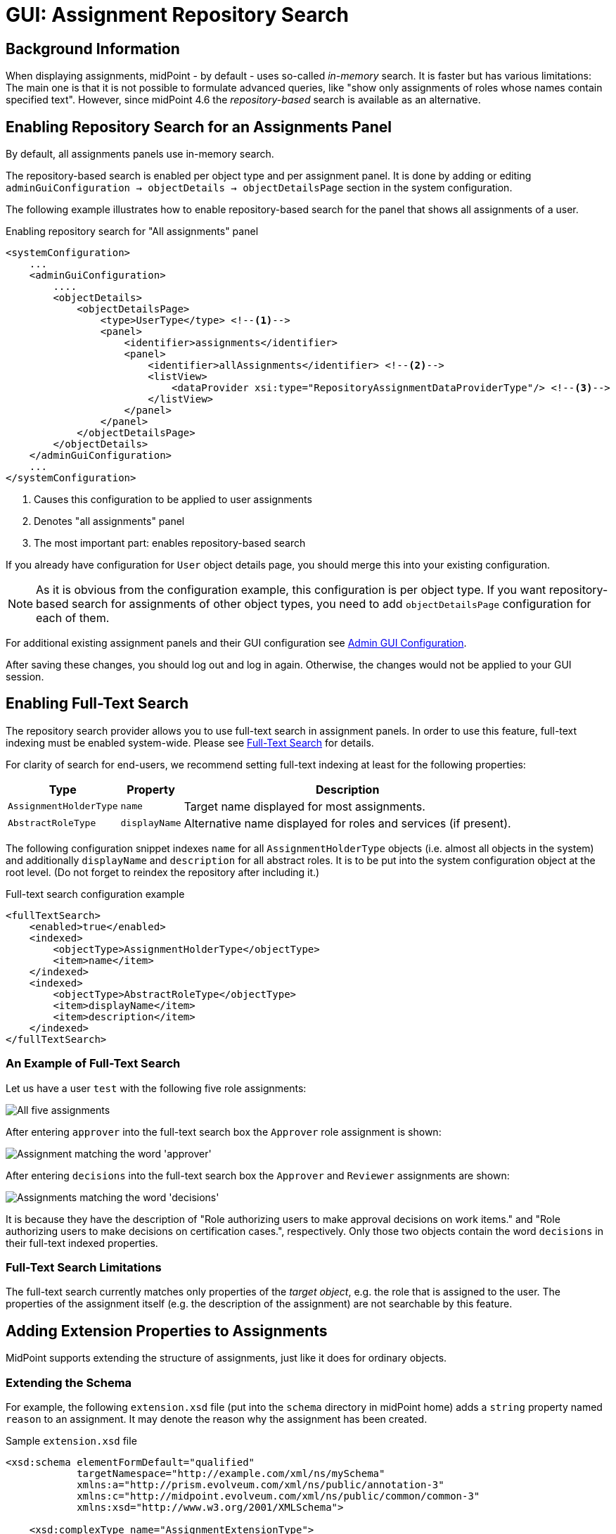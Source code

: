 = GUI: Assignment Repository Search
:page-since: 4.6

== Background Information

When displaying assignments, midPoint - by default - uses so-called _in-memory_ search.
It is faster but has various limitations: The main one is that it is not possible to formulate
advanced queries, like "show only assignments of roles whose names contain specified text".
However, since midPoint {page-since} the _repository-based_ search is available as an alternative.

== Enabling Repository Search for an Assignments Panel

By default, all assignments panels use in-memory search.

The repository-based search is enabled per object type and per assignment panel. It is done by
adding or editing `adminGuiConfiguration -> objectDetails -> objectDetailsPage` section
in the system configuration.

The following example illustrates how to enable repository-based search for the panel that shows
all assignments of a user.

.Enabling repository search for "All assignments" panel
[source, xml]
----
<systemConfiguration>
    ...
    <adminGuiConfiguration>
        ....
        <objectDetails>
            <objectDetailsPage>
                <type>UserType</type> <!--1-->
                <panel>
                    <identifier>assignments</identifier>
                    <panel>
                        <identifier>allAssignments</identifier> <!--2-->
                        <listView>
                            <dataProvider xsi:type="RepositoryAssignmentDataProviderType"/> <!--3-->
                        </listView>
                    </panel>
                </panel>
            </objectDetailsPage>
        </objectDetails>
    </adminGuiConfiguration>
    ...
</systemConfiguration>
----
<1> Causes this configuration to be applied to user assignments
<2> Denotes "all assignments" panel
<3> The most important part: enables repository-based search

If you already have configuration for `User` object details page, you should merge this into your
existing configuration.

NOTE: As it is obvious from the configuration example, this configuration is per object type.
If you want repository-based search for assignments of other object types, you need to add
`objectDetailsPage` configuration for each of them.

For additional existing assignment panels and their GUI configuration see xref:/midpoint/reference/admin-gui/admin-gui-config/[Admin GUI Configuration].

After saving these changes, you should log out and log in again. Otherwise, the changes would not
be applied to your GUI session.

== Enabling Full-Text Search

The repository search provider allows you to use full-text search in assignment panels. In order
to use this feature, full-text indexing must be enabled system-wide. Please see
xref:/midpoint/reference/repository/full-text-search/[Full-Text Search] for details.

For clarity of search for end-users, we recommend setting full-text indexing at least for
the following properties:

[%autowidth]
[%header]
|===
| Type | Property | Description
| `AssignmentHolderType` | `name` | Target name displayed for most assignments.
| `AbstractRoleType` | `displayName` | Alternative name displayed for roles and services
(if present).
|===

The following configuration snippet indexes `name` for all `AssignmentHolderType` objects
(i.e. almost all objects in the system) and additionally `displayName` and `description`
for all abstract roles. It is to be put into the system configuration object at the root level.
(Do not forget to reindex the repository after including it.)

.Full-text search configuration example
[source, xml]
----
<fullTextSearch>
    <enabled>true</enabled>
    <indexed>
        <objectType>AssignmentHolderType</objectType>
        <item>name</item>
    </indexed>
    <indexed>
        <objectType>AbstractRoleType</objectType>
        <item>displayName</item>
        <item>description</item>
    </indexed>
</fullTextSearch>
----

=== An Example of Full-Text Search

Let us have a user `test` with the following five role assignments:

image::full-text-1.png[All five assignments]

After entering `approver` into the full-text search box the `Approver` role assignment is shown:

image::full-text-approver.png[Assignment matching the word 'approver']

After entering `decisions` into the full-text search box the `Approver` and `Reviewer` assignments
are shown:

image::full-text-decisions.png[Assignments matching the word 'decisions']

It is because they have the description of "Role authorizing users to make approval decisions on
work items." and "Role authorizing users to make decisions on certification cases.", respectively.
Only those two objects contain the word `decisions` in their full-text indexed properties.

=== Full-Text Search Limitations

The full-text search currently matches only properties of the _target object_, e.g. the role that
is assigned to the user. The properties of the assignment itself (e.g. the description of the
assignment) are not searchable by this feature.

== Adding Extension Properties to Assignments

MidPoint supports extending the structure of assignments, just like it does for ordinary objects.

=== Extending the Schema

For example, the following `extension.xsd` file (put into the `schema` directory in midPoint home)
adds a `string` property named `reason` to an assignment. It may denote the reason why the
assignment has been created.

.Sample `extension.xsd` file
[source, xml]
----
<xsd:schema elementFormDefault="qualified"
            targetNamespace="http://example.com/xml/ns/mySchema"
            xmlns:a="http://prism.evolveum.com/xml/ns/public/annotation-3"
            xmlns:c="http://midpoint.evolveum.com/xml/ns/public/common/common-3"
            xmlns:xsd="http://www.w3.org/2001/XMLSchema">

    <xsd:complexType name="AssignmentExtensionType">
        <xsd:annotation>
            <xsd:appinfo>
                <a:extension ref="c:AssignmentType"/>
            </xsd:appinfo>
        </xsd:annotation>
        <xsd:sequence>
            <xsd:element name="reason" type="xsd:string" minOccurs="0" maxOccurs="1">
                <xsd:annotation>
                    <xsd:appinfo>
                        <a:indexed>true</a:indexed>
                        <a:displayName>Assignment Reason</a:displayName>
                        <a:displayOrder>120</a:displayOrder>
                    </xsd:appinfo>
                </xsd:annotation>
            </xsd:element>
        </xsd:sequence>
    </xsd:complexType>
</xsd:schema>
----

Note that it's necessary to restart midPoint after augmenting or changing the extension schema,
e.g. by adding a file like this one.

=== Making Custom Property Visible in Assignment List

We can add custom columns to the assignment panel by modifying `panel->listView` item in the
admin GUI configuration.

.Adding newly-created property to assignment list
[source, xml]
----
<systemConfiguration>
    ...
    <adminGuiConfiguration>
        ....
        <objectDetails>
            <objectDetailsPage>
                <type>UserType</type>
                <panel>
                    <identifier>assignments</identifier>
                    <panel>
                        <identifier>allAssignments</identifier>
                        <listView>
                            ...
                            <includeDefaultColumns>true</includeDefaultColumns> <!--1-->
                            <column> <!--2-->
                                <name>reason</name> <!--3-->
                                <path>extension/reason</path> <!--4-->
                            </column>
                        </listView>
                    </panel>
                </panel>
            </objectDetailsPage>
        </objectDetails>
    </adminGuiConfiguration>
    ...
</systemConfiguration>
----
<1> Setting this to `true` preserves original default columns, so we do not need to redeclare them.
<2> Adds the column definition
<3> Name (identifier) of the column
<4> Item path of the data to be displayed in the column. In this case it is `extension/reason`.

NOTE: Do not forget to log out and log in after this change, to make it effective.

Now, we can put values into this property, e.g. like this:

image::custom-extension-value.png[Custom extension value]

We may do the same for e.g. `Superuser` assignment, leading to:

image::assignments-with-additional-column.png[Assignments with additional column]

Now, if the repository search is enabled, we can also search in indexed assignment extension fields.
It is necessary to use either Advanced Search or Axiom Query Search feature for this.

For example:

.Advanced search (XML)
[source, xml]
----
<filter>
  <substring>
    <path>extension/reason</path>
    <value>testing</value>
  </substring>
</filter>
----

.Axiom query search
[source, axiom]
----
extension/reason contains "testing"
----

image::extension-search-xml.png[Extension search using XML]
image::extension-search-axiom.png[Extension search using Axiom]

NOTE: Because of current limitations (see the end of this guide) it is necessary to save the user
object before being able to search for its assignments' properties.

Other examples of using advanced or Axiom search are in later parts of this guide.

=== Making Custom Column Sortable

By default, the assignments are sorted alphabetically by the target name. (See the
list of current limitations for the issues connected to using display names in objects shown,
when sorting according to name is used.)

However, it is possible to make our custom column sortable (again, if we are using
`RepositoryAssignmentDataProvider`) by declaring `sortProperty` for column.

The sort property is still an experimental feature, so syntax for declaration is a bit complex:
it is in the form of item path with full namespace declarations.

As an example, if we want to enable sorting on our extension `reason` property, we need to have
the following column definition in `panel->listView` section.

.Making the custom column sortable
[source, xml]
----
<column>
    <name>reason</name>
    <path>extension/reason</path>
    <sortProperty>
        declare namespace myext="http://example.com/xml/ns/mySchema";
        extension/myext:reason
    </sortProperty>
</column>
----

WARNING: This feature is currently not available in some configurations. This is going to be fixed.

== Using Advanced or Axiom Search Feature

It is possible to formulate advanced queries using either Advanced (XML) or Axiom Search.

In the case of assignments, you are able to perform queries that deal with both _assignment data_
and _assignment target data_. The latter are accessed via so-called dereferencing using special
path component `@`.

NOTE: You can learn more about filters and dereferencing in xref:/midpoint/reference/concepts/query/[Query Documentation].

Let us have a look at some examples.

.Displaying assignments whose target name contains string `user`
====
[source, xml]
.Advanced (XML filter)
----
<filter>
  <substring>
    <path>targetRef/@/name</path>
    <value>user</value>
  </substring>
</filter>
----

.Axiom filter
[source, axiom]
----
targetRef/@/name contains "user"
----
====

.Displaying assignments to objects, which are members of "System role"
====

[source, xml]
.Advanced (XML filter)
----
<filter>
    <equal>
        <path>targetRef/@/roleMembershipRef/@/name</path>
        <value>System role</value>
    </equal>
</filter>
----

.Axiom filter
[source, axiom]
----
targetRef/@/roleMembershipRef/@/name = "System role"
----
====

Note that we are looking for all assignments targeting an object that is itself a member of `System role`
object - assuming that `System role` is an archetype. There are currently four such assignments: all except
`End user`-targeted one.

image::search-for-system-role-assignments.png[Search for system role assignments]

NOTE: When considering the available properties for search, take into account that the root object
for queries in this panel is `AssignmentType`. So you may open the schema definition for this object,
and refer to all its indexed properties (i.e. present in the repository).

== Current Limitations

The following are current limitations of repository-based search in assignment views. (Some of
them have been already mentioned in this guide.)

. New (i.e. unsaved) assignments are not being filtered. All of them are always displayed at start
of the list using the green color, regardless of whether they match the search filter, or not.
The reason is that they are not yet present in the repository.
. For the same reason, any changes made to the assignments and not yet saved into the repository
are not reflected in the filtering results. For example, if you search for the `extension/reason`
property of the assignment, any changes made to this property are reflected in the search result
only after the user object is saved into the repository.
. Assignment lists sorted by `Name` may appear unsorted if `Display Name` of the target object
(e.g. role) is different from its `Name`. (The combined sort based on name and display name
is not supported.)
. When sorting according to an extension property, the property must be declared as _single-valued_
(`maxOccurs` = 1, which is the default in XSD). This is quite logical, as sorting according to
multivalued property is - in principle - undefined.
. Full-text search is performed on _target_ of an assignment (e.g. assigned role) only.
The content of assignment itself is not indexed for full-text search.
. We recommend to enable repository-based search only on `allAssignments`, `roleAssignments`,
`serviceAssignments` or `orgAssignments` panels, since other panels rely on in-memory search.
